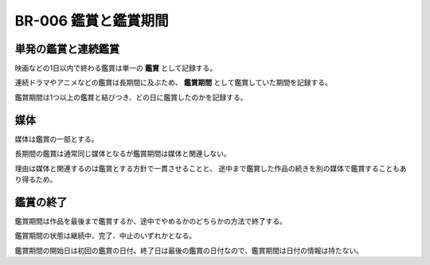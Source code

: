 .. _br-006:

######################
BR-006 鑑賞と鑑賞期間
######################

====================
単発の鑑賞と連続鑑賞
====================

映画などの1日以内で終わる鑑賞は単一の **鑑賞** として記録する。

連続ドラマやアニメなどの鑑賞は長期間に及ぶため、 **鑑賞期間** として鑑賞していた期間を記録する。

鑑賞期間は1つ以上の鑑賞と結びつき、どの日に鑑賞したのかを記録する。

========
媒体
========

媒体は鑑賞の一部とする。

長期間の鑑賞は通常同じ媒体となるが鑑賞期間は媒体と関連しない。

理由は媒体と関連するのは鑑賞とする方針で一貫させることと、
途中まで鑑賞した作品の続きを別の媒体で鑑賞することもあり得るため。

==========
鑑賞の終了
==========

鑑賞期間は作品を最後まで鑑賞するか、途中でやめるかのどちらかの方法で終了する。

鑑賞期間の状態は継続中、完了、中止のいずれかとなる。

鑑賞期間の開始日は初回の鑑賞の日付、終了日は最後の鑑賞の日付なので、鑑賞期間は日付の情報は持たない。
